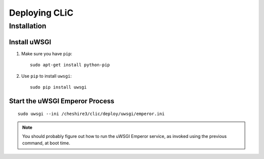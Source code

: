 Deploying CLiC
==============

Installation
------------

Install uWSGI
'''''''''''''

1. Make sure you have ``pip``::

    sudo apt-get install python-pip

2. Use ``pip`` to install ``uwsgi``::

    sudo pip install uwsgi


Start the uWSGI Emperor Process
'''''''''''''''''''''''''''''''

::

    sudo uwsgi --ini /cheshire3/clic/deploy/uwsgi/emperor.ini


.. NOTE::

   You should probably figure out how to run the uWSGI Emperor service,
   as invoked using the previous command, at boot time.
